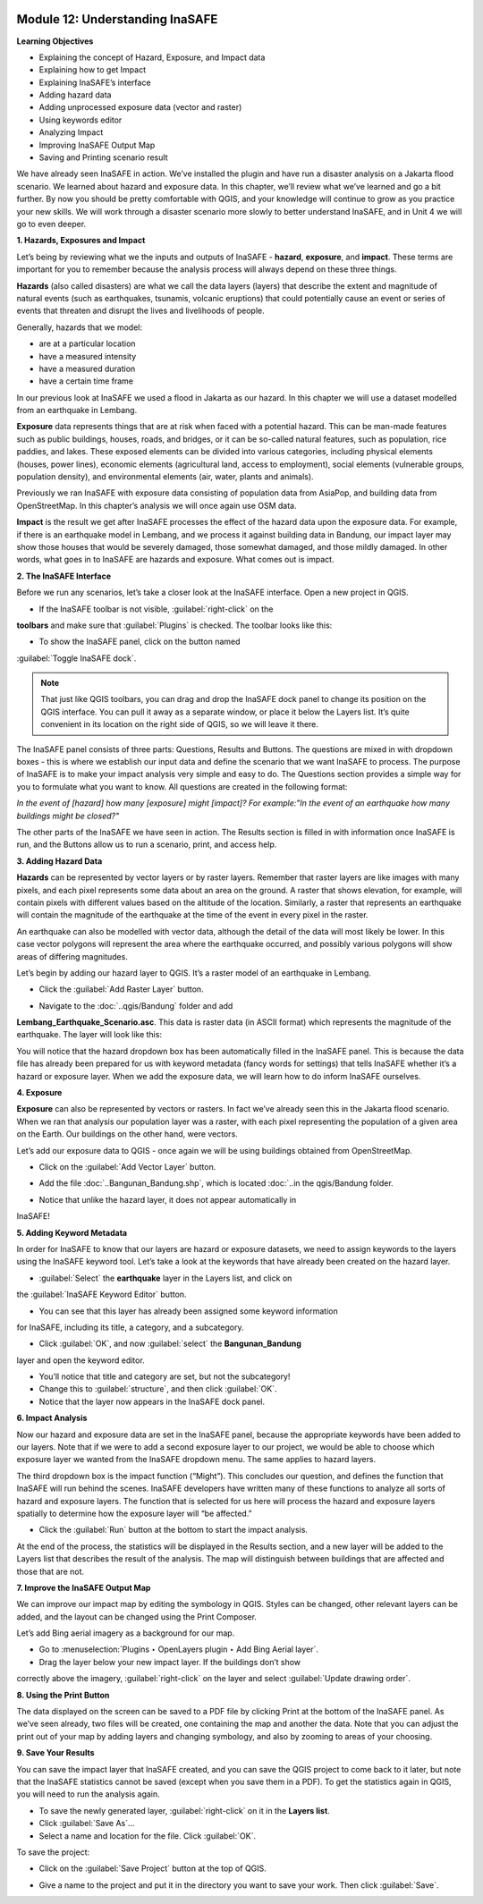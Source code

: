 .. image:: /static/training/beginner/qgis-inasafe/image6.*


Module 12: Understanding InaSAFE
================================

**Learning Objectives**

- Explaining the concept of Hazard, Exposure, and Impact data
- Explaining how to get Impact
- Explaining InaSAFE’s interface
- Adding hazard data
- Adding unprocessed exposure data (vector and raster) 
- Using keywords editor
- Analyzing Impact
- Improving InaSAFE Output Map
- Saving and Printing scenario result


We have already seen InaSAFE in action. We’ve installed the plugin and have run
a disaster analysis on a Jakarta flood scenario.  We learned about hazard and
exposure data.  In this chapter, we’ll review what we’ve learned and go a bit
further.  By now you should be pretty comfortable with QGIS, and your knowledge
will continue to grow as you practice your new skills.  We will work through a
disaster scenario more slowly to better understand InaSAFE, and in Unit 4 we
will go to even deeper.

**1. Hazards, Exposures and Impact**

Let’s being by reviewing what we the inputs and outputs of InaSAFE - **hazard**,
**exposure**, and **impact**.  These terms are important for you to remember
because the analysis process will always depend on these three things.

**Hazards** (also called disasters) are what we call the data layers (layers) that
describe the extent and magnitude of natural events (such as earthquakes,
tsunamis, volcanic eruptions) that could potentially cause an event or series
of events that threaten and disrupt the lives and livelihoods of people.

Generally, hazards that we model:

- are at a particular location
- have a measured intensity
- have a measured duration
- have a certain time frame

In our previous look at InaSAFE we used a flood in Jakarta as our hazard.  In
this chapter we will use a dataset modelled from an earthquake in Lembang.

**Exposure** data represents things that are at risk when faced with a potential 
hazard.  This can be man-made features such as public buildings, houses, roads, 
and bridges, or it can be so-called natural features, such as population, rice 
paddies, and lakes.  These exposed elements can be divided into various 
categories, including physical elements (houses, power lines), economic elements 
(agricultural land, access to employment), social elements (vulnerable groups, 
population density), and environmental elements (air, water, plants and animals).

Previously we ran InaSAFE with exposure data consisting of population data from
AsiaPop, and building data from OpenStreetMap.  In this chapter’s analysis we
will once again use OSM data.

**Impact** is the result we get after InaSAFE processes the effect of the hazard 
data upon the exposure data.  For example, if there is an earthquake model in 
Lembang, and we process it against building data in Bandung, our impact layer 
may show those houses that would be severely damaged, those somewhat damaged, 
and those mildly damaged.  In other words, what goes in to InaSAFE are hazards 
and exposure.  What comes out is impact.

**2. The InaSAFE Interface**

Before we run any scenarios, let’s take a closer look at the InaSAFE interface. 
Open a new project in QGIS.

- If the InaSAFE toolbar is not visible, :guilabel:`right-click` on the 
**toolbars** and make sure that :guilabel:`Plugins` is checked.  The toolbar 
looks like this:

.. image:: /static/training/beginner/qgis-inasafe/image270.*
   :align: center
 
- To show the InaSAFE panel, click on the button named 
:guilabel:`Toggle InaSAFE dock`.

.. image:: /static/training/beginner/qgis-inasafe/image271.*
   :align: center
 
.. note:: That just like QGIS toolbars, you can drag and drop the InaSAFE dock
   panel to change its position on the QGIS interface.  You can pull it away as 
   a separate window, or place it below the Layers list.  It’s quite convenient 
   in its location on the right side of QGIS, so we will leave it there.

.. image:: /static/training/beginner/qgis-inasafe/image272.*
   :align: center
 
The InaSAFE panel consists of three parts: Questions, Results and Buttons.  The
questions are mixed in with dropdown boxes - this is where we establish our
input data and define the scenario that we want InaSAFE to process.  The purpose
of InaSAFE is to make your impact analysis very simple and easy to do.  The
Questions section provides a simple way for you to formulate what you want to
know.  All questions are created in the following format:

*In the event of [hazard] how many [exposure] might [impact]?
For example:"In the event of an earthquake how many buildings might be closed?"*

The other parts of the InaSAFE we have seen in action.  The Results section is
filled in with information once InaSAFE is run, and the Buttons allow us to run
a scenario, print, and access help.

**3.  Adding Hazard Data**

**Hazards** can be represented by vector layers or by raster layers.  Remember 
that raster layers are like images with many pixels, and each pixel represents 
some data about an area on the ground.  A raster that shows elevation, for 
example, will contain pixels with different values based on the altitude of the 
location.  Similarly, a raster that represents an earthquake will contain the
magnitude of the earthquake at the time of the event in every pixel in 
the raster.

An earthquake can also be modelled with vector data, although the detail of the
data will most likely be lower.  In this case vector polygons will represent the
area where the earthquake occurred, and possibly various polygons will show
areas of differing magnitudes.

Let’s begin by adding our hazard layer to QGIS.  It’s a raster model of an
earthquake in Lembang.

- Click the :guilabel:`Add Raster Layer` button.

.. image:: /static/training/beginner/qgis-inasafe/image273.*
   :align: center
 
- Navigate to the :doc:`..qgis/Bandung` folder and add 
**Lembang_Earthquake_Scenario.asc**. This data is raster data (in ASCII format) 
which represents the magnitude of the earthquake. The layer will look like this:

.. image:: /static/training/beginner/qgis-inasafe/image274.*
   :align: center
 
You will notice that the hazard dropdown box has been automatically filled in
the InaSAFE panel.  This is because the data file has already been prepared for
us with keyword metadata (fancy words for settings) that tells InaSAFE whether
it’s a hazard or exposure layer.  When we add the exposure data, we will learn
how to do inform InaSAFE ourselves.

**4. Exposure**

**Exposure** can also be represented by vectors or rasters.  In fact we’ve 
already seen this in the Jakarta flood scenario.  When we ran that analysis our 
population layer was a raster, with each pixel representing the population of a 
given area on the Earth.  Our buildings on the other hand, were vectors.

Let’s add our exposure data to QGIS - once again we will be using buildings 
obtained from OpenStreetMap.

- Click on the :guilabel:`Add Vector Layer` button.

.. image:: /static/training/beginner/qgis-inasafe/image275.*
   :align: center
 
- Add the file :doc:`..Bangunan_Bandung.shp`, which is located 
  :doc:`..in the qgis/Bandung folder.

.. image:: /static/training/beginner/qgis-inasafe/image276.*
   :align: center
 
- Notice that unlike the hazard layer, it does not appear automatically in 
InaSAFE!

**5. Adding Keyword Metadata**

In order for InaSAFE to know that our layers are hazard or exposure datasets, 
we need to assign keywords to the layers using the InaSAFE keyword tool.  Let’s 
take a look at the keywords that have already been created on the hazard layer.

- :guilabel:`Select` the **earthquake** layer in the Layers list, and click on 
the :guilabel:`InaSAFE Keyword Editor` button.

.. image:: /static/training/beginner/qgis-inasafe/image277.*
   :align: center
 
- You can see that this layer has already been assigned some keyword information 
for InaSAFE, including its title, a category, and a subcategory.

.. image:: /static/training/beginner/qgis-inasafe/image278.*
   :align: center 

- Click :guilabel:`OK`, and now :guilabel:`select` the **Bangunan_Bandung** 
layer and open the keyword editor.

.. image:: /static/training/beginner/qgis-inasafe/image279.*
   :align: center
 
- You’ll notice that title and category are set, but not the subcategory!
- Change this to :guilabel:`structure`, and then click :guilabel:`OK`.
- Notice that the layer now appears in the InaSAFE dock panel.

.. image:: /static/training/beginner/qgis-inasafe/image280.*
   :align: center
 
**6. Impact Analysis**

Now our hazard and exposure data are set in the InaSAFE panel, because the
appropriate keywords have been added to our layers.  Note that if we were to add
a second exposure layer to our project, we would be able to choose which
exposure layer we wanted from the InaSAFE dropdown menu.  The same applies to
hazard layers.

The third dropdown box is the impact function (“Might”).  This concludes our
question, and defines the function that InaSAFE will run behind the scenes.
InaSAFE developers have written many of these functions to analyze all sorts of
hazard and exposure layers.  The function that is selected for us here will
process the hazard and exposure layers spatially to determine how the exposure
layer will “be affected.”

- Click the :guilabel:`Run` button at the bottom to start the impact analysis. 
At the end of the process, the statistics will be displayed in the Results section, and a new layer will be added to the Layers list that describes the result of the analysis.  The map will distinguish between buildings that are affected and those that are not.

.. image:: /static/training/beginner/qgis-inasafe/image281.*
   :align: center

.. image:: /static/training/beginner/qgis-inasafe/image282.*
   :align: center
 

**7. Improve the InaSAFE Output Map** 

We can improve our impact map by editing
the symbology in QGIS.  Styles can be changed, other relevant layers can be
added, and the layout can be changed using the Print Composer.

Let’s add Bing aerial imagery as a background for our map.

- Go to :menuselection:`Plugins ‣ OpenLayers plugin ‣ Add Bing Aerial layer`.
- Drag the layer below your new impact layer.  If the buildings don’t show 
correctly above the imagery, :guilabel:`right-click` on the layer and select 
:guilabel:`Update drawing order`.

.. image:: /static/training/beginner/qgis-inasafe/image283.*
   :align: center
 
**8.  Using the Print Button**

The data displayed on the screen can be saved to a PDF file by clicking Print at
the bottom of the InaSAFE panel.  As we’ve seen already, two files will be
created, one containing the map and another the data.  Note that you can adjust
the print out of your map by adding layers and changing symbology, and also by
zooming to areas of your choosing.

.. image:: /static/training/beginner/qgis-inasafe/image284.*
   :align: center
 
**9. Save Your Results**

You can save the impact layer that InaSAFE created, and you can save the QGIS
project to come back to it later, but note that the InaSAFE statistics cannot be
saved (except when you save them in a PDF).  To get the statistics again in
QGIS, you will need to run the analysis again.

- To save the newly generated layer, :guilabel:`right-click` on it in the 
  **Layers list**.
- Click :guilabel:`Save As`...
- Select a name and location for the file.  Click :guilabel:`OK`.

To save the project:

- Click on the :guilabel:`Save Project` button at the top of QGIS.

.. image:: /static/training/beginner/qgis-inasafe/image285.*
   :align: center
 
- Give a name to the project and put it in the directory you want to save your 
  work. Then click :guilabel:`Save`.

.. image:: /static/training/beginner/qgis-inasafe/image286.*
   :align: center
 
  
